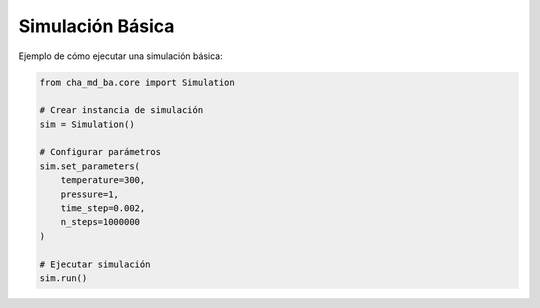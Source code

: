 Simulación Básica
==============

Ejemplo de cómo ejecutar una simulación básica:

.. code-block:: python

   from cha_md_ba.core import Simulation
   
   # Crear instancia de simulación
   sim = Simulation()
   
   # Configurar parámetros
   sim.set_parameters(
       temperature=300,
       pressure=1,
       time_step=0.002,
       n_steps=1000000
   )
   
   # Ejecutar simulación
   sim.run() 